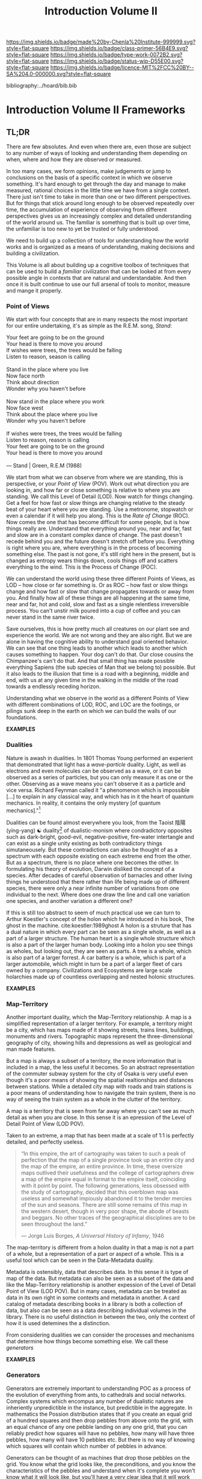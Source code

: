 #   -*- mode: org; fill-column: 60 -*-

#+TITLE: Introduction Volume II
#+STARTUP: showall
#+TOC: headlines 4
#+PROPERTY: filename

[[https://img.shields.io/badge/made%20by-Chenla%20Institute-999999.svg?style=flat-square]] 
[[https://img.shields.io/badge/class-primer-56B4E9.svg?style=flat-square]]
[[https://img.shields.io/badge/type-work-0072B2.svg?style=flat-square]]
[[https://img.shields.io/badge/status-wip-D55E00.svg?style=flat-square]]
[[https://img.shields.io/badge/licence-MIT%2FCC%20BY--SA%204.0-000000.svg?style=flat-square]]

bibliography:../hoard/bib.bib

* Introduction Volume II Frameworks
:PROPERTIES:
:CUSTOM_ID:
:Name:     /home/deerpig/proj/chenla/warp/ww-intro-vol-2.org
:Created:  2018-04-11T18:17@Prek Leap (11.642600N-104.919210W)
:ID:       c09d0ee2-7ca0-41ac-a338-8d2a8bc4254b
:VER:      576717511.853335291
:GEO:      48P-491193-1287029-15
:BXID:     proj:APP5-4181
:Class:    primer
:Type:     work
:Status:   wip
:Licence:  MIT/CC BY-SA 4.0
:END:

** TL;DR

There are few absolutes.  And even when there are, even
those are subject to any number of ways of looking and
understanding them depending on when, where and how they are
observed or measured.

In too many cases, we form opinions, make judgements or jump
to conclusions on the basis of a specific context in which
we observe something.  It's hard enough to get through the
day and manage to make measured, rational choices in the
little time we have from a single context.  There just isn't
time to take in more than one or two different
perspectives.  But for things that stick around long enough
to be observed repeatedly over time, the accumulation of
experience of observing from different perspectives gives us
an increasingly complex and detailed understanding of the
world around us.  The familiar is something that is built up
over time, the unfamiliar is too new to yet be trusted or
fully understood.

We need to build up a collection of tools for understanding
how the world works and is organized as a means of
understanding, making decisions and building a civilization.

This Volume is all about building up a cognitive toolbox of
techniques that can be used to build a /familiar/
civilization that can be looked at from every possible angle
in contexts that are natural and understandable.  And then
once it is built continue to use our full arsenal of tools
to monitor, measure and mange it properly.

*** Point of Views

We start with four concepts that are in many respects the
most important for our entire undertaking, it's as simple as
the R.E.M. song, /Stand/:

#+begin_verse
Your feet are going to be on the ground
Your head is there to move you around
If wishes were trees, the trees would be falling
Listen to reason, season is calling

Stand in the place where you live
Now face north
Think about direction
Wonder why you haven't before

Now stand in the place where you work
Now face west
Think about the place where you live
Wonder why you haven't before

If wishes were trees, the trees would be falling
Listen to reason, reason is calling
Your feet are going to be on the ground
Your head is there to move you around

— Stand | Green, R.E.M (1988)
#+end_verse

We start from what we can observe from where we are
standing, this is perspective, or your /Point of View/
(POV).  Work out what direction you are looking in, and how
far or close something is relative to where you are
standing.  We call this Level of Detail (LOD).  Now watch
for things changing.  Get a feel for how fast or slow things
are changing relative to the steady beat of your heart where
you are standing.  Use a metronome, stopwatch or even a
calendar if it will help you along.  This is the /Rate of
Change/ (ROC).  Now comes the one that has become difficult
for some people, but is how things really are.  Understand
that everything around you, near and far, fast and slow are
in a constant complex dance of change.  The past doesn't
recede behind you and the future doesn't stretch off before
you.  Everything is right where you are, where everything is
in the process of becoming something else.  The past is not
gone, it's still right here in the present, but is changed
as entropy wears things down, cools things off and scatters
everything to the wind.  This is the Process of Change
(POC).

We can understand the world using these three different
Points of Views, as LOD -- how close or far something is.
Or as ROC -- how fast or slow things change and how fast or
slow that change propagates towards or away from you.  And
finally how all of these things are all happening at the
same time, near and far, hot and cold, slow and fast as a
single relentless irreversible process.  You can't unstir
milk poured into a cup of coffee and you can never stand in
the same river twice.

Save ourselves, this is how pretty much all creatures on our
plant see and experience the world.  We are not wrong and
they are also right.  But we are alone in having the
cognitive ability to understand goal oriented behavior.  We
can see that one thing leads to another which leads to
another which causes something to happen.  Your dog can't do
that.  Our close cousins the Chimpanzee's can't do that.
And that small thing has made possible everything Sapiens
(the sub species of Man that we belong to) possible.  But it
also leads to the illusion that time is a road with a
beginning, middle and end, with us at any given time in the
walking in the middle of the road towards a endlessly
receding horizon.

Understanding what we observe in the world as a different
Points of View with different combinations of LOD, ROC, and
LOC are the footings, or pilings sunk deep in the earth on
which we can build the walls of our foundations.

  *EXAMPLES*

*** Dualities

Nature is awash in dualities.  In 1801 Thomas Young
performed an experient that demonstrated that light has a
/wave-particle/ duality.  Light, as well as electrons and
even molecules can be observed as a wave, or it can be
observed as a series of particles, but you can only measure
it as one or the other.  Observing as a wave means you can't
observe it as a particle and vice versa.  Richard Feynman
called it "a phenomenon which is impossible […] to explain
in any classical way, and which has in it the heart of
quantum mechanics. In reality, it contains the only mystery
[of quantum mechanics]."[fn:1]

Dualities can be found almost everywhere you look, from the
Taoist 陰陽(ying-yang) ☯ duality[fn:2] of dualistic-monism
where condradictory opposites such as dark-bright,
good-evil, negative-positive, fire-water intertangle and can
exist as a single unity existing as both contradictory
things simutaneousely.  But these contradictions can also be
thought of as a spectrum with each opposite existing on each
extreme end from the other.  But as a spectrum, there is no
place where one becomes the other.  In formulating his
theory of evolution, Darwin disliked the concept of a
species.  After decades of careful observation of barnacles
and other living things he understood that there rather than
life being made up of different species, there were only a
near infinite number of variations from one individual to
the next.  Where does one draw the line and call one
variation one species, and another variation a different
one?

If this is still too abstract to seem of much practical use
we can turn to Arthur Koestler's concept of the holon which
he introduced in his book, The ghost in the machine.
cite:koestler:1989ghost  A holon is a struture that has a
dual nature in which every part can be seen as a single
whole, as well as a part of a larger structure.  The human
heart is a single whole structure which is also a part of
the larger human body.  Looking into a holon you see things
as wholes, but looking out, they are seen as parts.  A tree
is a whole, which is also part of a larger forrest.  A car
battery is a whole, which is part of a larger automobile,
which might in turn be a part of a larger fleet of cars
owned by a company.  Civilizations and Ecosystems are large
scale holarchies made up of countless overlapping and nested
holonic structures.

  *EXAMPLES*

*** Map-Territory

Another important duality, which the Map-Territory
relationship.  A map is a simplified representation of a
larger territory.  For example, a territory might be a city,
which has maps made of it showing streets, trains lines,
buildings, monuments and rivers.  Topographic maps represent
the three-dimensional geography of city, showing hills and
depressions as well as geological and man made features.

But a map is always a subset of a territory, the more
information that is included in a map, the less useful it
becomes.  So an abstract representation of the commuter
subway system for the city of Osaka is very useful even
though it's a poor means of showing the spatial
realtionships and distances between stations.  While a
detailed city map with roads and train stations is a poor
means of understanding how to navigate the train system,
there is no way of seeing the train system as a whole in the
clutter of the territory.

A map is a territory that is seen from far away where you
can't see as much detail as when you are close.  In this
sense it is an epression of the Level of Detail Point of
View (LOD POV).

Taken to an extreme, a map that has been made at a scale of
1:1 is perfectly detailed, and perfectly useless.

#+begin_quote
“In this empire, the art of cartography was taken to such a
peak of perfection that the map of a single province took up
an entire city and the map of the empire, an entire
province. In time, these oversize maps outlived their
usefulness and the college of cartographers drew a map of
the empire equal in format to the empire itself, coinciding
with it point by point. The following generations, less
obsessed with the study of cartography, decided that this
overblown map was useless and somewhat impiously abandoned
it to the tender mercies of the sun and seasons. There are
still some remains of this map in the western desert, though
in very poor shape, the abode of beasts and beggars. No
other traces of the geographical disciplines are to be seen
throughout the land.”

— Jorge Luis Borges, /A Universal History of Infamy/, 1946
#+end_quote

The map-territory is different from a holon duality in that
a map is not a part of a whole, but a representation of a
part or aspect of a whole.  This is a useful tool which can
be seen in the Data-Metadata duality.

Metadata is ostensibly, data that describes data.  In this
sense it is type of  map of the data.  But metadata can also
be seen as a subset of the data and like the Map-Territory
relationship is another expession of the Level of Detail
Point of View (LOD POV).  But in many cases, metadata can be
treated as data in its own right in some contexts and
metadata in another.  A card catalog of metadata describing
books in a library is both a collection of data, but also
can be seen as a data describing individual volumes in the
library.  There is no useful distinction in between the two,
only the context of how it is used detemines the a
distinction.

From considering dualities we can consider the processes and
mechanisms that determine how things become something else.
We call these /generators/

  *EXAMPLES*

*** Generators

Generators are extremely important to understanding POC as a
process of the evolution of everything from ants, to
cathedrals and social networks.  Complex systems which
encompus any number of dualistic natures are inheriently
unpredictible in the instance, but predictible in the
aggregate.  In mathematics the Possion distribution states
that if you create an equal grid of a hundred squares and
then drop pebbles from above onto the grid, with an equal
chance of any one pebble landing on any one grid, that you
can reliably predict how squares will have no pebbles, how
many will have three pebbles, how many will have 10 pebbles
etc.  But there is no way of knowing which squares will
contain which number of pebbles in advance.

Generators can be thought of as machines that drop those
pebbles on the grid.  You know what the grid looks like, the
preconditions, and you know the characteristics of the
pebbles and understand when it's complete you won't know
what it will look like, but you'll have a very clear idea
that it will work the way it's needed, so long as what you
need is that specific distribution of pebbles on a grid of a
specific size.  In other words, the distribution is
inevitble but the exact arrangement is not.

The important thing to understand about this process is that
it is far better than a top down, command and control
approach to design, finance and construction because it will
make allowances for variations that weren't taken into
account in the initial planning and development stage.  It
will adapt to those unknowns and become closer to what you
need, rather than the preconcieved notion of what you
thought you wanted when you began the exercise.

In this way, generators are not determinisitic -- they are
not plans or blueprints that specify exactly how something
will look or be constructed -- they only provide the basic
list of ingrediants and the desired features and
characteristics of what is to be made and ensure that the
process determines that it will meet the goals of the
project, rather than the initial planning of the project
that was done without full knowledge of what would be needed
to complete it.  Top down planning and construction is blind
and largely ego driven.  Bottom up design and construction
is adaptive, collaborative and responsive to change and
needs.

  *EXAMPLES*

*** Scaffolds

Now we turn to the enormous topic of scaffolds which will
make up the bulk of this volume.  A scaffold is a structure
that is put into place to provide support for a structure
that is under construction until that new structure can
stand on it's own.  Some scaffolds, such as bamboo or metal
scaffolds which are errected on a construction site are
removed at the end of the project.  But most scaffolds for
information structures remain after construction is
complete, even though they can not be seen, or may never
even be referred to afterwards.  We will examine six broad
types of scaffolds that will be important to building
civilizations, hierarchical-entity models, ontologies,
pace-layers, succession layers and stacks, goldilocks
thresholds or zones, and finally the division between hard,
wet and soft.

*** Entity Models

Entity models have their roots in a rather dry document
called /Functional Requirements for Bibliographic Records/
which is commonly called FRBR (pronounced furbur).  The
problem that FRBR was meant to solve was the profusion of
variations, editions, print runs etc of individual works.  A
work like Charles Dicken's /A Christmas Carol/ has been
reprinted by hundreds of different publishers, in different
formats with different typographical design, illustrations,
annotations, line-numbers, running commentary etc. Add to
this that the novella has been translated into hundreds of
different languages and has been turned into radio plays,
has audio books editions which are recordings of a person
reading the book, television and full length movie
adaptations and so on and so forth. But the story, and in
most cases the text and arrangment of words is the same.
How can you catalog and organize this great mass of
variations on the same story that Charles Dickens wrote?

The FRBR model does this by breaking up all variations into
a hierarchy of what they call /entities/.  The top most
entity is a work, which is a concept that represents the
work and all it's incarnations as a whole.  This work then
has multiple /expressions/ of that work.  An expression is
the arrangement of words or other media in a specific order.
An expression might be Dicken's original text of the work.
There are some who say that a translation into another
language constitutes a new work, and others that the
translation is a separate expression of the same work.  I
support the latter.  Each expression is then divided into
different /manifestations/ of the book.  A manifestation is
a specific formating and design of an expression.  There
might be a hard cover manifesetion, a paperback
manifestation, a large print version, a version with
illustrations and another without.  Again, there is
disagreement on the specifics of how these are determined
but the general principle still holds.  Finally, copies or
instances of a manifestation are made.  This might be a copy
of the paperback book sitting on your desk, or it might be a
digital copy of an epub file in a ebook reader.

The Entity-model of concept, expression, manifestation and
instance can be applied to a wide number of different
applications and is an imporant means of organizing any
concept or design that is replicated in many different forms
and formats by different groups for different purposes.

  *EXAMPLES*

*** Ontologies

In information science an ontology is a kind of knowledge
graph (also known as a thesaurus) that provides a formal
naming scheme for terms for concepts that defines those
terms by their relationship to other terms.

A dictionary defines terms using words, so that a duck might
be defined as "Any bird of the subfamily Anatin[ae], family
Anatid[ae]."

In a thesaurus a duck would be defined relative to broader,
narrower and related terms.  In the following example:

  | TT | Top Term       |
  | BT | Broader Term   |
  | PT | Preferred Term |
  | UF | USED For       |
  | NT | Narrower Term  |

#+begin_example
  - TT Bird
    - BT Water Fowl 
    - BT Anatin[ae] (Subfamily), Anatid[ae] (Family)
      - PT Duck
      - UF duke, doke (Old English)
        - NT River Ducks, Sea Ducks
        - NT Common Domestic Duck (Anas boschas)
#+end_example

An ontology using relationships can easily be represented as
a directed graph and has the added advantage of being
machine understandable.  This can be achieved by using XXX
notation to represent each relationship as a triple that has
a object, subject and predicate.

#+begin_example

#+end_example


Such a graph can be imported into a Graph Database and used
by machine learning software applications.

  *EXAMPLES*

*** Pace-Layers

  *EXAMPLES*

*** Succession Stages

  *EXAMPLES*

*** Goldilocks Thresholds

  *EXAMPLES*

*** Hard Soft Wet

  *EXAMPLES*

*** Specializations



** Table of Contents
 - 07. [[./ww-points-of-view.org][Points of View]]
 - 08. [[./ww-dualities.org][Dualities]]
 - 09. [[./ww-generators.org][Generators]]
 - 10. [[./ww-scaffolds.org][Scaffolds]]
 - 11. [[./ww-specializations.org][Specializations]]
 - 12. [[./ww-patterns.org][Patterns]]
 - 13. [[./ww-standards.org][Standards]]
 - 14. [[./ww-legibility.org][Legibility]]


** References 

  - Brand, S., How buildings learn: what happens after
    they’re built (1995), : Penguin Books.
    cite:brand:1995how-buildings
  - Brand, S., Clock of the long now: time and
    responsibility: the ideas behind the world's slowest
    computer (2000), : Basic Books.
    cite:brand:2000clock-long-now
  - Brand, S., Whole Earth Discipline (2010), : Penguin Books.
    cite:brand:2010whole-earth-discipline
  - Koestler, A., The ghost in the machine (1989), : Arkama
    Books. 
    cite:koestler:1989ghost
  - Turner, F., From counterculture to cyberculture: stewart
    brand, the whole earth network, and the rise of digital
    utopianism (2006), : University of Chicago Press.
    cite:turner:2006counterculture-cyberculture

* Footnotes

[fn:2] https://www.fileformat.info/info/unicode/char/262f/index.htm

[fn:1]  Feynman, Richard P.; Robert B. Leighton; Matthew
Sands (1965). The Feynman Lectures on Physics,
Vol. 3. Addison-Wesley. pp. 1.1–1.8. ISBN 0201021188.
